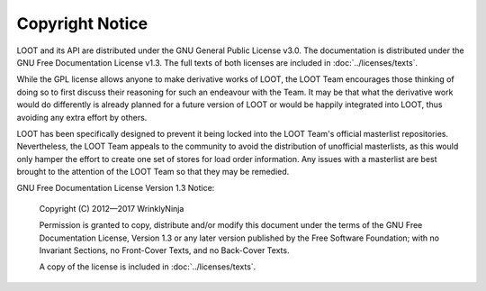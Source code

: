 ****************
Copyright Notice
****************

LOOT and its API are distributed under the GNU General Public License v3.0. The documentation is distributed under the GNU Free Documentation License v1.3. The full texts of both licenses are included in :doc:`../licenses/texts`.

While the GPL license allows anyone to make derivative works of LOOT, the LOOT Team encourages those thinking of doing so to first discuss their reasoning for such an endeavour with the Team. It may be that what the derivative work would do differently is already planned for a future version of LOOT or would be happily integrated into LOOT, thus avoiding any extra effort by others.

LOOT has been specifically designed to prevent it being locked into the LOOT Team's official masterlist repositories. Nevertheless, the LOOT Team appeals to the community to avoid the distribution of unofficial masterlists, as this would only hamper the effort to create one set of stores for load order information. Any issues with a masterlist are best brought to the attention of the LOOT Team so that they may be remedied.

GNU Free Documentation License Version 1.3 Notice:

  Copyright (C) 2012—2017 WrinklyNinja

  Permission is granted to copy, distribute and/or modify this document under the terms of the GNU Free Documentation License, Version 1.3 or any later version published by the Free Software Foundation; with no Invariant Sections, no Front-Cover Texts, and no Back-Cover Texts.

  A copy of the license is included in :doc:`../licenses/texts`.
